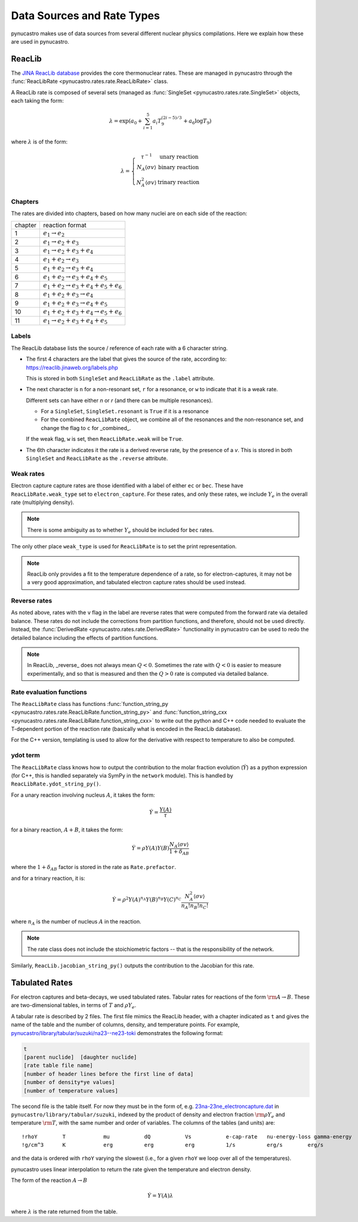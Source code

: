 Data Sources and Rate Types
===========================

pynucastro makes use of data sources from several different nuclear
physics compilations.  Here we explain how these are used in
pynucastro.

ReacLib
-------

The `JINA ReacLib database <https://reaclib.jinaweb.org/>`_ provides
the core thermonuclear rates.  These are managed in pynucastro through
the :func:`ReacLibRate <pynucastro.rates.rate.ReacLibRate>` class.

A ReacLib rate is composed of several sets (managed as
:func:`SingleSet <pynucastro.rates.rate.SingleSet>` objects, each
taking the form:

.. math::

   \lambda = \exp{\left (a_0 + \sum_{i=1}^5  a_i T_9^{(2i-5)/3}  + a_6 \log T_9\right )}

where :math:`\lambda` is of the form:

.. math::

   \lambda = \left \{ \begin{array}{cc} \tau^{-1}  & \mbox{unary reaction} \\
                                     N_A \langle \sigma v\rangle & \mbox{binary reaction} \\
                                     N_A^2 \langle \sigma v\rangle & \mbox{trinary reaction}
                   \end{array} \right .


Chapters
^^^^^^^^

The rates are divided into chapters, based on how many nuclei are on each side of the reaction:

========  ====================================================
chapter    reaction format
--------  ----------------------------------------------------
1         :math:`e_1 \rightarrow e_2`
2         :math:`e_1 \rightarrow e_2 + e_3`
3         :math:`e_1 \rightarrow e_2 + e_3 + e_4`
4         :math:`e_1 + e_2 \rightarrow e_3`
5         :math:`e_1 + e_2 \rightarrow e_3 + e_4`
6         :math:`e_1 + e_2 \rightarrow e_3 + e_4 + e_5`
7         :math:`e_1 + e_2 \rightarrow e_3 + e_4 + e_5 + e_6`
8         :math:`e_1 + e_2 + e_3 \rightarrow e_4`
9         :math:`e_1 + e_2 + e_3 \rightarrow e_4 + e_5`
10        :math:`e_1 + e_2 + e_3 + e_4 \rightarrow e_5 + e_6`
11        :math:`e_1 \rightarrow e_2 + e_3 + e_4 + e_5`
========  ====================================================

Labels
^^^^^^

The ReacLib database lists the source / reference of each rate with a 6 character string.

* The first 4 characters are the label that gives the source of the rate, according to:
  https://reaclib.jinaweb.org/labels.php

  This is stored in both ``SingleSet`` and ``ReacLibRate`` as the
  ``.label`` attribute.

* The next character is ``n`` for a non-resonant set, ``r`` for a
  resonance, or ``w`` to indicate that it is a weak rate.

  Different sets can have either `n` or `r` (and there can be multiple
  resonances).

  * For a ``SingleSet``, ``SingleSet.resonant`` is ``True`` if it is a
    resonance

  * For the combined ``ReacLibRate`` object, we combine all of the
    resonances and the non-resonance set, and change the flag to ``c``
    for _combined_.

  If the weak flag, ``w`` is set, then ``ReacLibRate.weak`` will be ``True``.

* The 6th character indicates it the rate is a derived reverse rate,
  by the presence of a `v`.  This is stored in both ``SingleSet`` and
  ``ReacLibRate`` as the ``.reverse`` attribute.


Weak rates
^^^^^^^^^^

Electron capture capture rates are those identified with a label of either ``ec`` or ``bec``.  These
have ``ReacLibRate.weak_type`` set to ``electron_capture``.  For these rates, and only these rates,
we include :math:`Y_e` in the overall rate (multiplying density).

.. note::

   There is some ambiguity as to whether :math:`Y_e` should be included for ``bec`` rates.


The only other place ``weak_type`` is used for ``ReacLibRate`` is to set the print representation.

.. note::

   ReacLib only provides a fit to the temperature dependence of a
   rate, so for electron-captures, it may not be a very good
   approximation, and tabulated electron capture rates should be used
   instead.


Reverse rates
^^^^^^^^^^^^^

As noted above, rates with the ``v`` flag in the label are reverse
rates that were computed from the forward rate via detailed balance.
These rates do not include the corrections from partition functions,
and therefore, should not be used directly.  Instead, the
:func:`DerivedRate <pynucastro.rates.rate.DerivedRate>` functionality in pynucastro can be used to redo the
detailed balance including the effects of partition functions.

.. note::

   In ReacLib, _reverse_ does not always mean :math:`Q < 0`.  Sometimes the
   rate with :math:`Q < 0` is easier to measure experimentally, and so
   that is measured and then the :math:`Q > 0` rate is computed via
   detailed balance.

Rate evaluation functions
^^^^^^^^^^^^^^^^^^^^^^^^^

The ``ReacLibRate`` class has functions :func:`function_string_py
<pynucastro.rates.rate.ReacLibRate.function_string_py>` and
:func:`function_string_cxx
<pynucastro.rates.rate.ReacLibRate.function_string_cxx>` to write out
the python and C++ code needed to evaluate the T-dependent portion of
the reaction rate (basically what is encoded in the ReacLib database).

For the C++ version, templating is used to allow for the derivative
with respect to temperature to also be computed.

ydot term
^^^^^^^^^

The ``ReacLibRate`` class knows how to output the contribution to the
molar fraction evolution (:math:`\dot{Y}`) as a python expression (for
C++, this is handled separately via SymPy in the ``network`` module).
This is handled by ``ReacLibRate.ydot_string_py()``.

For a unary reaction involving nucleus :math:`A`, it takes the form:

.. math::

   \dot{Y} = \frac{Y(A)}{\tau}

for a binary reaction, :math:`A + B`, it takes the form:

.. math::

   \dot{Y} = \rho Y(A) Y(B) \frac{N_A \langle \sigma v \rangle}{1 + \delta_{AB}}

where the :math:`1 + \delta_{AB}` factor is stored in the rate as ``Rate.prefactor``.

and for a trinary reaction, it is:

.. math::

   \dot{Y} = \rho^2 Y(A)^{n_A} Y(B)^{n_B} Y(C)^{n_C} \frac{N_A^2 \langle \sigma v \rangle}{n_A! n_B! n_C!}

where :math:`n_A` is the number of nucleus :math:`A` in the reaction.  

.. note::

   The rate class does not include the stoichiometric factors -- that
   is the responsibility of the network.


Similarly, ``ReacLib.jacobian_string_py()`` outputs the contribution to the Jacobian for this rate.


Tabulated Rates
---------------

For electron captures and beta-decays, we used tabulated rates.  Tabular rates for reactions of the form :math:`\rm{A \rightarrow B}`.
These are two-dimensional tables,
in terms of :math:`T` and :math:`\rho Y_e`.

A tabular rate is described by 2 files.  The first file mimics the
ReacLib header, with a chapter indicated as ``t`` and gives the name
of the table and the number of columns, density, and temperature
points.  For example,
`pynucastro/library/tabular/suzuki/na23--ne23-toki <https://github.com/pynucastro/pynucastro/blob/main/pynucastro/library/tabular/suzuki/na23--ne23-toki>`_ demonstrates the following
format:

.. code-block:: none

   t
   [parent nuclide]  [daughter nuclide]
   [rate table file name]
   [number of header lines before the first line of data]
   [number of density*ye values]
   [number of temperature values]


The second file is the table itself.  For now they must be in
the form of, e.g. `23na-23ne_electroncapture.dat <https://github.com/pynucastro/pynucastro/blob/main/pynucastro/library/tabular/suzuki/23na-23ne_electroncapture.dat>`_ in
``pynucastro/library/tabular/suzuki``, indexed by the product of density and
electron fraction :math:`\rm{\rho Y_e}` and temperature
:math:`\rm{T}`, with the same number and order of variables.
The columns of the tables (and
units) are:

::

   !rhoY        T            mu           dQ           Vs           e-cap-rate   nu-energy-loss gamma-energy
   !g/cm^3      K            erg          erg          erg          1/s          erg/s        erg/s

and the data is ordered with ``rhoY`` varying the slowest (i.e., for a
given ``rhoY`` we loop over all of the temperatures).

pynucastro uses linear interpolation to return the rate given the
temperature and electron density.

The form of the reaction :math:`A \rightarrow B`

.. math::

   \dot{Y} = Y(A) \lambda

where :math:`\lambda` is the rate returned from the table.

